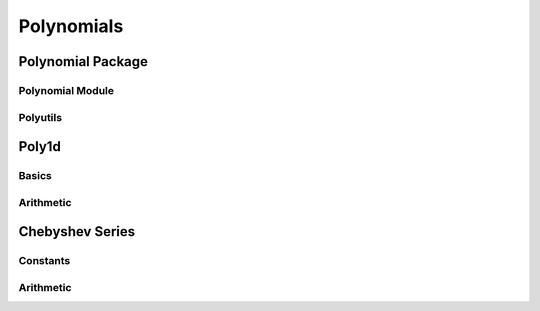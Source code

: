 Polynomials
===========

.. https://numpy.org/doc/stable/reference/routines.polynomials.html

Polynomial Package
------------------

Polynomial Module
~~~~~~~~~~~~~~~~~

.. autosummary::
   :toctree: generated/
   :nosignatures:

   cupy.polynomial.polynomial.polyvander
   cupy.polynomial.polynomial.polycompanion


Polyutils
~~~~~~~~~

.. autosummary::
   :toctree: generated/
   :nosignatures:

   cupy.polynomial.polyutils.as_series
   cupy.polynomial.polyutils.trimseq


Poly1d
------

Basics
~~~~~~

.. autosummary::
   :toctree: generated/
   :nosignatures:

    cupy.poly1d
    cupy.polyval
    cupy.roots


Arithmetic
~~~~~~~~~~

.. autosummary::
   :toctree: generated/
   :nosignatures:

    cupy.polyadd
    cupy.polysub
    cupy.polymul


Chebyshev Series
----------------

Constants
~~~~~~~~~

.. autosummary::
   :toctree: generated/
   :nosignatures:

    cupy.chebdomain
    cupy.chebzero
    cupy.chebone
    cupy.chebx


Arithmetic
~~~~~~~~~~

.. autosummary::
   :toctree: generated/
   :nosignatures:

    cupy.chebadd
    cupy.chebsub
    cupy.chebmul
    cupy.chebmulx
    cupy.chebpow

